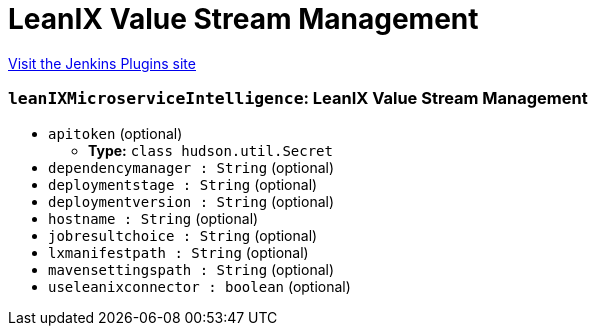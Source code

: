 = LeanIX Value Stream Management
:page-layout: pipelinesteps

:notitle:
:description:
:author:
:email: jenkinsci-users@googlegroups.com
:sectanchors:
:toc: left
:compat-mode!:


++++
<a href="https://plugins.jenkins.io/leanix-microservice-intelligence">Visit the Jenkins Plugins site</a>
++++


=== `leanIXMicroserviceIntelligence`: LeanIX Value Stream Management
++++
<ul><li><code>apitoken</code> (optional)
<ul><li><b>Type:</b> <code>class hudson.util.Secret</code></li>
</ul></li>
<li><code>dependencymanager : String</code> (optional)
</li>
<li><code>deploymentstage : String</code> (optional)
</li>
<li><code>deploymentversion : String</code> (optional)
</li>
<li><code>hostname : String</code> (optional)
</li>
<li><code>jobresultchoice : String</code> (optional)
</li>
<li><code>lxmanifestpath : String</code> (optional)
</li>
<li><code>mavensettingspath : String</code> (optional)
</li>
<li><code>useleanixconnector : boolean</code> (optional)
</li>
</ul>


++++
